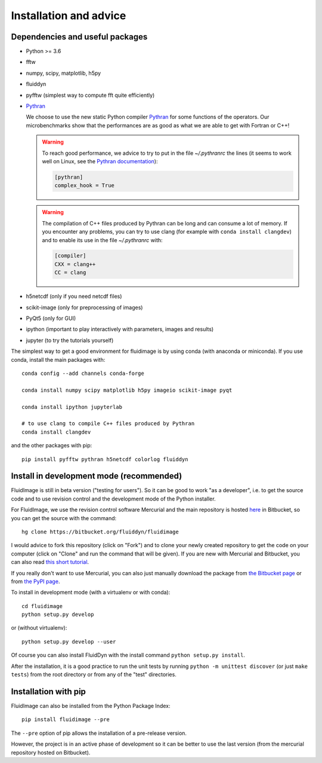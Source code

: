 Installation and advice
=======================

Dependencies and useful packages
--------------------------------

- Python >= 3.6

- fftw

- numpy, scipy, matplotlib, h5py

- fluiddyn

- pyfftw (simplest way to compute fft quite efficiently)

- `Pythran <https://github.com/serge-sans-paille/pythran>`_

  We choose to use the new static Python compiler `Pythran
  <https://github.com/serge-sans-paille/pythran>`_ for some functions of the
  operators. Our microbenchmarks show that the performances are as good as what
  we are able to get with Fortran or C++!

  .. warning::

     To reach good performance, we advice to try to put in the file
     `~/.pythranrc` the lines (it seems to work well on Linux, see the `Pythran
     documentation <https://pythonhosted.org/pythran/MANUAL.html>`_):

     .. code:: bash

        [pythran]
        complex_hook = True

  .. warning::

     The compilation of C++ files produced by Pythran can be long and can
     consume a lot of memory. If you encounter any problems, you can try to use
     clang (for example with ``conda install clangdev``) and to enable its use
     in the file `~/.pythranrc` with:

     .. code:: bash

        [compiler]
        CXX = clang++
        CC = clang

- h5netcdf (only if you need netcdf files)

- scikit-image (only for preprocessing of images)

- PyQt5 (only for GUI)

- ipython (important to play interactively with parameters, images and results)

- jupyter (to try the tutorials yourself)

The simplest way to get a good environment for fluidimage is by using conda
(with anaconda or miniconda). If you use conda, install the main packages with::

  conda config --add channels conda-forge

  conda install numpy scipy matplotlib h5py imageio scikit-image pyqt

  conda install ipython jupyterlab

  # to use clang to compile C++ files produced by Pythran
  conda install clangdev

and the other packages with pip::

  pip install pyfftw pythran h5netcdf colorlog fluiddyn


Install in development mode (recommended)
-----------------------------------------

FluidImage is still in beta version ("testing for users").  So it can be good
to work "as a developer", i.e. to get the source code and to use revision
control and the development mode of the Python installer.

For FluidImage, we use the revision control software Mercurial and the main
repository is hosted `here <https://bitbucket.org/fluiddyn/fluidimage>`_ in
Bitbucket, so you can get the source with the command::

  hg clone https://bitbucket.org/fluiddyn/fluidimage

I would advice to fork this repository (click on "Fork") and to
clone your newly created repository to get the code on your computer (click on
"Clone" and run the command that will be given). If you are new with Mercurial
and Bitbucket, you can also read `this short tutorial
<http://fluiddyn.readthedocs.org/en/latest/mercurial_bitbucket.html>`_.

If you really don't want to use Mercurial, you can also just manually
download the package from `the Bitbucket page
<https://bitbucket.org/fluiddyn/fluidimage>`_ or from `the PyPI page
<https://pypi.python.org/pypi/fluidimage>`_.

To install in development mode (with a virtualenv or with conda)::

  cd fluidimage
  python setup.py develop

or (without virtualenv)::

  python setup.py develop --user

Of course you can also install FluidDyn with the install command ``python
setup.py install``.

After the installation, it is a good practice to run the unit tests by running
``python -m unittest discover`` (or just ``make tests``) from the root
directory or from any of the "test" directories.

Installation with pip
---------------------

FluidImage can also be installed from the Python Package Index::

  pip install fluidimage --pre

The ``--pre`` option of pip allows the installation of a pre-release version.

However, the project is in an active phase of development so it can be better
to use the last version (from the mercurial repository hosted on Bitbucket).

